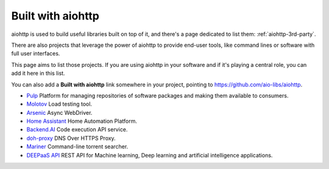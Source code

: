 .. _aiohttp-built-with:

Built with aiohttp
==================

aiohttp is used to build useful libraries built on top of it,
and there's a page dedicated to list them: :ref:`aiohttp-3rd-party`.

There are also projects that leverage the power of aiohttp to
provide end-user tools, like command lines or software with
full user interfaces.

This page aims to list those projects. If you are using aiohttp
in your software and if it's playing a central role, you
can add it here in this list.

You can also add a **Built with aiohttp** link somewhere in your
project, pointing to `<https://github.com/aio-libs/aiohttp>`_.


* `Pulp <https://pulpproject.org>`_ Platform for managing repositories
  of software packages and making them available to consumers.
* `Molotov <http://molotov.readthedocs.io>`_ Load testing tool.
* `Arsenic <https://github.com/hde/arsenic>`_ Async WebDriver.
* `Home Assistant <https://home-assistant.io>`_ Home Automation Platform.
* `Backend.AI <https://backend.ai>`_ Code execution API service.
* `doh-proxy <https://github.com/facebookexperimental/doh-proxy>`_ DNS Over HTTPS Proxy.
* `Mariner <https://gitlab.com/radek-sprta/mariner>`_ Command-line torrent searcher.
* `DEEPaaS API <https//github.com/indigo-dc/deepaas>`_ REST API for Machine learning, Deep learning and artificial intelligence applications.
